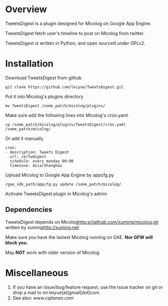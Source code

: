 * Overview
  TweetsDigest is a plugin designed for Micolog on Google App Engine.

  TweetsDigest fetch user's timeline to post on Micolog from twitter.

  TweetsDigest is written in Python, and open sourced under GPLv2.

* Installation
  Download TweetsDigest from github
  : git clone https://github.com/leiyue/TweetsDigest.git
  Put it into Micolog's plugins directory
  : mv TweetsDigest /some_patch/micolog/plugins/
  Make sure add the following lines into Micolog's cron.yaml
  : cp /some_patch/micolog/plugins/TweetsDigest/cron.yaml /some_patch/micolog/
  Or add it manually
  : cron:
  : - description: Tweets Digest
  :   url: /e/twdigest
  :   schedule: every monday 00:00
  :   timezone: Asia/Shanghai
  Upload Micolog to Google App Engine by appcfg.py
  : /gae_sdk_path/appcfg.py update /some_patch/micolog/
  Activate TweetsDigest plugin in Micolog's admin

** Dependencies
   TweetsDigest depends on Micolog<http:s//github.com/xuming/micolog.git> written by xuming<http://xuming.net>

   Make sure you have the lastest Micolog running on GAE. *Nor GFW will block you.*

   May *NOT* work with older version of Micolog.

* Miscellaneous
  1. If you have an issue/bug/feature request, use the issue tracker on git or drop a mail to mr.leiyue[at]gmail[dot]com.
  2. See also: [[www.cqlianan.com][www.cqlianan.com]]
